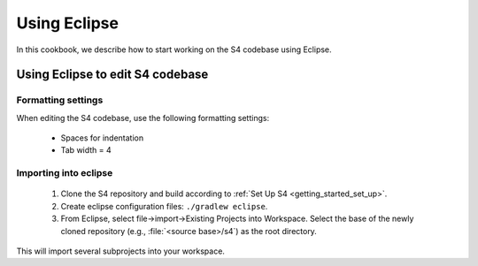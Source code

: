 .. index:: eclipse

Using Eclipse
=============

In this cookbook, we describe how to start working on the S4 codebase using Eclipse.

Using Eclipse to edit S4 codebase
----------------------------------

Formatting settings
^^^^^^^^^^^^^^^^^^^

When editing the S4 codebase, use the following formatting settings:

  * Spaces for indentation
  * Tab width = 4

Importing into eclipse
^^^^^^^^^^^^^^^^^^^^^^

  1. Clone the S4 repository and build according to :ref:`Set Up S4 <getting_started_set_up>`.
  2. Create eclipse configuration files: ``./gradlew eclipse``.
  3. From Eclipse, select file->import->Existing Projects into Workspace. Select the base of the newly cloned repository (e.g., :file:`<source base>/s4`) as the root directory.

This will import several subprojects into your workspace.
